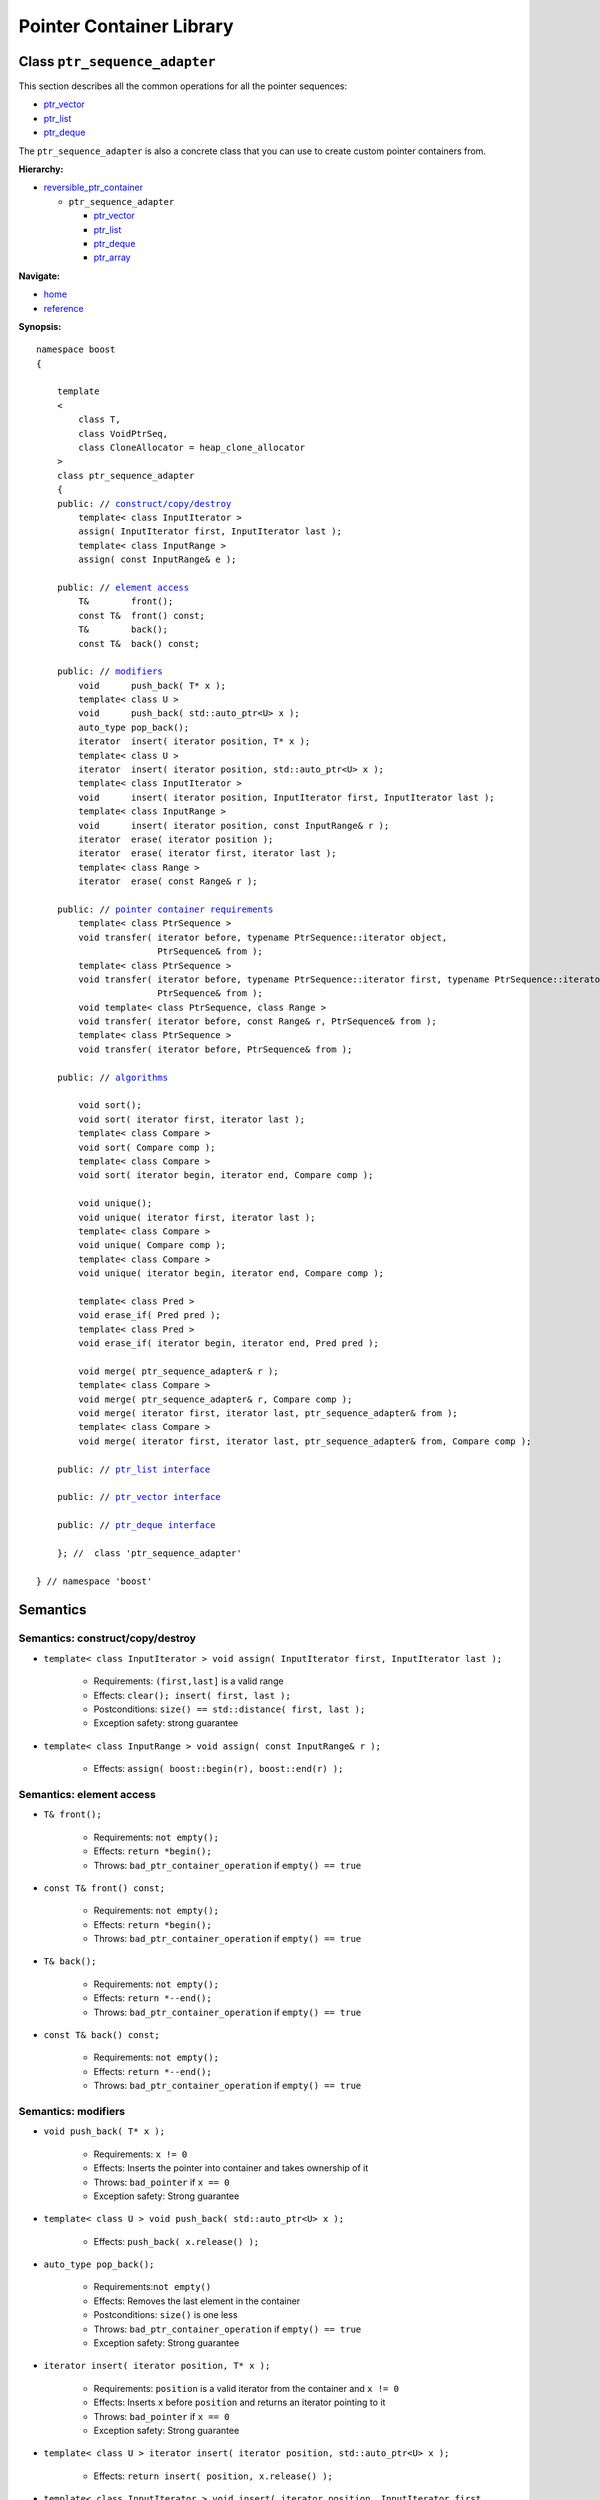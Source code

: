 ++++++++++++++++++++++++++++++++++
 |Boost| Pointer Container Library
++++++++++++++++++++++++++++++++++

.. |Boost| image:: boost.png

Class ``ptr_sequence_adapter``
------------------------------

This section describes all the common operations for all the pointer
sequences:

- `ptr_vector <ptr_vector.html>`_
- `ptr_list <ptr_list.html>`_ 
- `ptr_deque <ptr_deque.html>`_


The ``ptr_sequence_adapter`` is also a concrete class that you can use to create custom pointer
containers from.

**Hierarchy:**

- `reversible_ptr_container <reversible_ptr_container.html>`_

  - ``ptr_sequence_adapter``

    - `ptr_vector <ptr_vector.html>`_
    - `ptr_list <ptr_list.html>`_ 
    - `ptr_deque <ptr_deque.html>`_
    - `ptr_array <ptr_array.html>`_

**Navigate:**

- `home <ptr_container.html>`_
- `reference <reference.html>`_


**Synopsis:**

.. parsed-literal::

        namespace boost
        {

            template
            <
                class T,
                class VoidPtrSeq,
                class CloneAllocator = heap_clone_allocator
            >
            class ptr_sequence_adapter
            {
            public: // `construct/copy/destroy`_
                template< class InputIterator >
                assign( InputIterator first, InputIterator last );
                template< class InputRange >
                assign( const InputRange& e );

            public: // `element access`_
                T&        front();
                const T&  front() const;
                T&        back();
                const T&  back() const;

            public: // `modifiers`_
                void      push_back( T* x );
		template< class U >
		void      push_back( std::auto_ptr<U> x );
                auto_type pop_back();
                iterator  insert( iterator position, T* x );
		template< class U >
		iterator  insert( iterator position, std::auto_ptr<U> x );
                template< class InputIterator >
                void      insert( iterator position, InputIterator first, InputIterator last );
                template< class InputRange >
                void      insert( iterator position, const InputRange& r );
                iterator  erase( iterator position );
                iterator  erase( iterator first, iterator last );
                template< class Range >
                iterator  erase( const Range& r );

            public: // `pointer container requirements`_
		template< class PtrSequence >
                void transfer( iterator before, typename PtrSequence::iterator object,
                               PtrSequence& from );				
		template< class PtrSequence >
                void transfer( iterator before, typename PtrSequence::iterator first, typename PtrSequence::iterator last,
                               PtrSequence& from );
                void template< class PtrSequence, class Range >
                void transfer( iterator before, const Range& r, PtrSequence& from );
		template< class PtrSequence >
                void transfer( iterator before, PtrSequence& from );

            public: // `algorithms`_

                void sort();
                void sort( iterator first, iterator last );
                template< class Compare >
                void sort( Compare comp );
                template< class Compare >
                void sort( iterator begin, iterator end, Compare comp );

                void unique();
                void unique( iterator first, iterator last );
                template< class Compare >
                void unique( Compare comp );
                template< class Compare >
                void unique( iterator begin, iterator end, Compare comp );

                template< class Pred >
                void erase_if( Pred pred );
                template< class Pred >
                void erase_if( iterator begin, iterator end, Pred pred );

                void merge( ptr_sequence_adapter& r );
                template< class Compare >
                void merge( ptr_sequence_adapter& r, Compare comp );
                void merge( iterator first, iterator last, ptr_sequence_adapter& from );
                template< class Compare >
                void merge( iterator first, iterator last, ptr_sequence_adapter& from, Compare comp );

            public: // `ptr_list interface`_

            public: // `ptr_vector interface`_

            public: // `ptr_deque interface`_

            }; //  class 'ptr_sequence_adapter'

        } // namespace 'boost'

.. _`ptr_list interface`: ptr_list.html
.. _`ptr_vector interface`: ptr_vector.html
.. _`ptr_deque interface`: ptr_deque.html

Semantics
---------

.. _`construct/copy/destroy`:

Semantics: construct/copy/destroy
^^^^^^^^^^^^^^^^^^^^^^^^^^^^^^^^^

- ``template< class InputIterator >
  void assign( InputIterator first, InputIterator last );``

    - Requirements: ``(first,last]`` is a valid range

    - Effects: ``clear(); insert( first, last );``

    - Postconditions: ``size() == std::distance( first, last );``

    - Exception safety: strong guarantee

- ``template< class InputRange >
  void assign( const InputRange& r );``

    - Effects: ``assign( boost::begin(r), boost::end(r) );``


..
        - ``assign( size_type n, const T& u )``

        - Effects: ``clear(); insert( begin(), n, u );``

        - Postconditions: ``size() == n``

        - Exception safety: Strong guarantee


..
        void resize( size_type sz, const T& x );
        Effects:

        if ( sz > size() )
            insert( end(), sz-size(), x );
            else if ( sz < size() )
            erase( begin()+sz, end() );
            else
            ; //do nothing

        Postconditions: size() == sz

        Exception safety: Strong guarantee


.. _`element access`:

Semantics: element access
^^^^^^^^^^^^^^^^^^^^^^^^^

- ``T& front();``

    - Requirements: ``not empty();``

    - Effects: ``return *begin();``

    - Throws: ``bad_ptr_container_operation`` if ``empty() == true``

- ``const T& front() const;``

    - Requirements: ``not empty();``

    - Effects: ``return *begin();``

    - Throws: ``bad_ptr_container_operation`` if ``empty() == true``

- ``T& back();``

    - Requirements: ``not empty();``

    - Effects: ``return *--end();``

    - Throws: ``bad_ptr_container_operation`` if ``empty() == true``

- ``const T& back() const;``

    - Requirements: ``not empty();``

    - Effects: ``return *--end();``

    - Throws: ``bad_ptr_container_operation`` if ``empty() == true``


.. _`modifiers`:

Semantics: modifiers
^^^^^^^^^^^^^^^^^^^^

- ``void push_back( T* x );``

    - Requirements: ``x != 0``

    - Effects: Inserts the pointer into container and takes ownership of it

    - Throws: ``bad_pointer`` if ``x == 0``

    - Exception safety: Strong guarantee

- ``template< class U > void push_back( std::auto_ptr<U> x );``

    - Effects: ``push_back( x.release() );``
    
..
        - ``void push_back( const T& x );``

        - Effects: ``push_back( CloneAllocator::clone( x ) );``

        - Exception safety: Strong guarantee

- ``auto_type pop_back();``

    - Requirements:``not empty()``

    - Effects: Removes the last element in the container

    - Postconditions: ``size()`` is one less

    - Throws: ``bad_ptr_container_operation`` if ``empty() == true``

    - Exception safety: Strong guarantee


- ``iterator insert( iterator position, T* x );``

    - Requirements: ``position`` is a valid iterator from the container and
      ``x != 0``

    - Effects: Inserts ``x`` before ``position`` and returns an iterator pointing to it

    - Throws: ``bad_pointer`` if ``x == 0``

    - Exception safety: Strong guarantee
    
- ``template< class U > iterator insert( iterator position, std::auto_ptr<U> x );``

    - Effects: ``return insert( position, x.release() );``

..
        - ``iterator insert( iterator position, const T& x );``

        - Requirements: ``position`` is a valid iterator from the container

        - Effects: ``return insert( position, CloneAllocator::clone( x ) );``

        - Exception safety: Strong guarantee

        - ``void insert( iterator position, size_type n, const T& x );``

        - Requirements: ``position`` is a valid iterator from the container

        - Effects: Inserts ``n`` clones of ``x`` before position into the container

        - Exception safety: Strong guarantee

- ``template< class InputIterator >
  void insert( iterator position, InputIterator first, InputIterator last );``

    - Requirements: ``position`` is a valid iterator from the container

    - Effects: Inserts a cloned range before ``position``

    - Exception safety: Strong guarantee

- ``template< class InputRange >
  void insert( iterator position, const InputRange& r );``

    - Effects: ``insert( position, boost::begin(r), boost::end(r) );``

- ``iterator erase( iterator position );``

    - Requirements: ``position`` is a valid iterator from the container

    - Effects: Removes the element defined by ``position`` and returns an iterator to the following element

    - Throws: Nothing

- ``iterator erase( iterator first, iterator last );``

    - Requirements: ``[first,last)`` is a valid range

    - Effects: Removes the range of element defined by ``[first,last)`` and returns an iterator to the following element

    - Throws: Nothing

- ``template< class Range >
  void erase( const Range& r );``

    - Effects: ``erase( boost::begin(r), boost::end(r) );``

.. _`pointer container requirements`:

Semantics: pointer container requirements
^^^^^^^^^^^^^^^^^^^^^^^^^^^^^^^^^^^^^^^^^

You can use ``transfer()`` to move elements between two containers of the same type. Furthermore,
you can also move elements from a container of type ``T`` to a container of type ``U`` as long as
``T::value_type`` is convertible to ``U::value_type``. An example would be transferring from ``boost::ptr_vector<Derived>``
to ``boost::ptr_deque<Base>``.

(**Remark:** *When moving elements between two different containers, it is your responsibility to make sure the allocators are compatible.* 
*The special latitude of being able to transfer between two different containers is only available for Sequences and not for Associative Containers.*)

..

- ``template< class PtrSequence > void transfer( iterator before, typename PtrSequence::iterator object, PtrSequence& from );``   

    - Effects: Inserts the object defined by ``object`` into the container and remove it from ``from``.
      Insertion takes place before ``before``.

    - Postconditions: If ``from.empty()``, nothing happens. Otherwise
      ``size()`` is one more, ``from.size()`` is one less.

    - Exception safety: Strong guarantee


- ``template< class PtrSequence > void transfer( iterator before, typename PtrSequence::iterator first, typename PtrSequence::iterator last, PtrSequence& from );``

    - Requirements: ``from.size() >= std::distance(first,last)``

    - Effects: Inserts the objects defined by the range ``[first,last)`` into the container and remove it from ``from``.
      Insertion takes place before ``before``.

    - Postconditions: If ``from.empty()``, nothing happens. Otherwise, 
      let ``N == std::distance(first,last);`` then ``size()`` is ``N`` more, ``from.size()`` is ``N`` less.

    - Exception safety: Strong guarantee
    
    - Complexity: Linear or better

- ``void template< class PtrSequence, class Range > void transfer( iterator before, const Range& r, PtrSequence& from );``

    - Effects: ``transfer(before, boost::begin(r), boost::end(r), from);``

- ``template< class PtrSequence> void transfer( iterator before, PtrSequence& from );``

    - Effects: ``transfer(before, from, from);``

.. _`algorithms`:

Semantics: algorithms
^^^^^^^^^^^^^^^^^^^^^

The general requirement for these algorithms is that the container *does not
contain any nulls*.

- ``void sort();``
- ``void sort( iterator first, iterator last );``
- ``template< class Compare > void sort( Compare comp );``
- ``template< class Compare > void sort( iterator begin, iterator end, Compare comp );``

    - Requirements: (versions without ``Compare``) ``bool operator<( const T&, const T& )`` is defined
    - Requirements: (``Compare`` versions) ``Compare`` must take ``const T&`` arguments
    - Effects: sorts the entire container or the specified range
    - Exception safety: nothrow guarantee (the behavior is undefined if the comparison operator throws)
    - Remarks: The versions of ``sort()`` that take two iterators are not available for ``ptr_list``

- ``void unique();``
- ``void unique( iterator first, iterator last );``
- ``template< class Compare > void unique( Compare comp );``
- ``template< class Compare > void unique( iterator begin, iterator end, Compare comp );``

    - Requirements: (versions without ``Compare``) ``bool operator==( const T&, const T& )`` is defined
    - Requirements: (``Compare`` versions) ``Compare`` must take ``const T&`` arguments
    - Effects: removes adjacent and equal objects from the entire container or the specified range
    - Exception safety: nothrow guarantee (the behavior is undefined if the comparison operator throws)
    
- ``template< class Pred > void erase_if( Pred pred );``
- ``template< class Pred > void erase_if( iterator begin, iterator end, Pred pred );``

    - Requirements: ``Pred`` must take an ``const T&`` argument
    - Effects: removes all elements ``t`` for which ``pred(t)`` returns ``true`` from the entire container or the specified range
    - Exception safety: nothrow guarantee (the behavior is undefined if the comparison operator throws)
        
- ``void merge( ptr_sequence_adapter& r );``
- ``template< class Compare > void merge( ptr_sequence_adapter& r, Compare comp );``
- ``void merge( iterator first, iterator last, ptr_sequence_adapter& from );``
- ``template< class Compare > void merge( iterator first, iterator last, ptr_sequence_adapter& from, Compare comp );``

    - Requirements: (``Compare`` versions) ``Compare`` must take ``const T&`` arguments
    - Requirements: both sequences are sorted wrt. the same predicate
    - Effects: transfers the entire container or the specified sequence to the container while
      ensuring the new sequence is also sorted
    - Postconditions: (Container versions) ``r.empty()``  
    - Exception safety: nothrow guarantee (the behavior is undefined if the comparison operator throws)

.. raw:: html 

        <hr>
    
:Copyright:     Thorsten Ottosen 2004-2006. 
    
